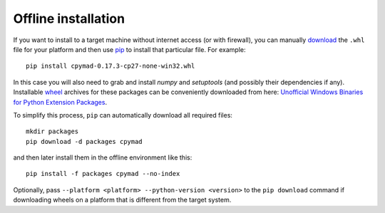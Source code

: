 .. highlight:: bash

.. _offline-installation:

Offline installation
====================

If you want to install to a target machine without internet access (or with
firewall), you can manually download_ the ``.whl`` file for your platform and
then use pip_ to install that particular file. For example::

    pip install cpymad-0.17.3-cp27-none-win32.whl

In this case you will also need to grab and install *numpy* and
*setuptools* (and possibly their dependencies if any). Installable wheel_
archives for these packages can be conveniently downloaded from here:
`Unofficial Windows Binaries for Python Extension Packages`_.

To simplify this process, ``pip`` can automatically download all required
files::

    mkdir packages
    pip download -d packages cpymad

and then later install them in the offline environment like this::

    pip install -f packages cpymad --no-index

Optionally, pass ``--platform <platform> --python-version <version>`` to the
``pip download`` command if downloading wheels on a platform that is different
from the target system.

.. _download: https://pypi.python.org/pypi/cpymad/#downloads
.. _pip: https://pypi.python.org/pypi/pip
.. _wheel: https://wheel.readthedocs.org/en/latest/
.. _Unofficial Windows Binaries for Python Extension Packages: http://www.lfd.uci.edu/~gohlke/pythonlibs/
